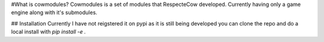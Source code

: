 #What is cowmodules?
Cowmodules is a set of modules that RespecteCow developed. Currently having only a game engine along with it's submodules.

## Installation
Currently I have not reigstered it on pypi as it is still being developed you can clone the repo and do a local install with `pip install -e .`
